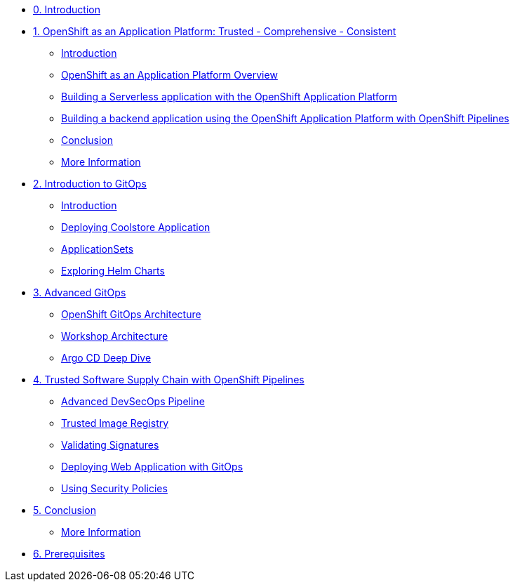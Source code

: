 * xref:index.adoc[0. Introduction]
* xref:01-serverless.adoc[1. OpenShift as an Application Platform: Trusted - Comprehensive - Consistent]
** xref:01-serverless.adoc#introduction[Introduction]
** xref:01-serverless.adoc#openshift_as_an_application_platform_overview[OpenShift as an Application Platform Overview]
** xref:01-serverless.adoc#building_a_serverless_application_with_the_openshift_application_platform[Building a Serverless application with the OpenShift Application Platform]
** xref:01-serverless.adoc#building_a_backend_application_using_the_openshift_application_platform_with_openshift_pipelines[Building a backend application using the OpenShift Application Platform with OpenShift Pipelines]
** xref:01-serverless.adoc#conclusion[Conclusion]
** xref:01-serverless.adoc#more_information[More Information]

* xref:02-gitops-intro.adoc[2. Introduction to GitOps]
** xref:02-gitops-intro.adoc#introduction[Introduction]
** xref:02-gitops-intro.adoc#deploying-application[Deploying Coolstore Application]
** xref:02-gitops-intro.adoc#applicationsets[ApplicationSets]
** xref:02-gitops-intro.adoc#helm[Exploring Helm Charts]

* xref:03-advanced-gitops.adoc[3. Advanced GitOps]
** xref:03-advanced-gitops.adoc#openshift-gitops-architecture[OpenShift GitOps Architecture]
** xref:03-advanced-gitops.adoc#workshop-architecture[Workshop Architecture]
** xref:03-advanced-gitops.adoc#argocd-deep-dive[Argo CD Deep Dive]

* xref:04-tssc.adoc[4. Trusted Software Supply Chain with OpenShift Pipelines]
** xref:04-tssc.adoc#advanced-devsecops-pipeline[Advanced DevSecOps Pipeline]
** xref:04-tssc.adoc#trusted-image-registry[Trusted Image Registry]
** xref:04-tssc.adoc#validating-signatures[Validating Signatures]
** xref:04-tssc.adoc#deploying-web-application-gitops[Deploying Web Application with GitOps]
** xref:04-tssc.adoc#using-security-policies[Using Security Policies]

* xref:05-conclusion.adoc[5. Conclusion]
** xref:05-conclusion.adoc#more-information[More Information]

* xref:06-prerequisites.adoc[6. Prerequisites]
